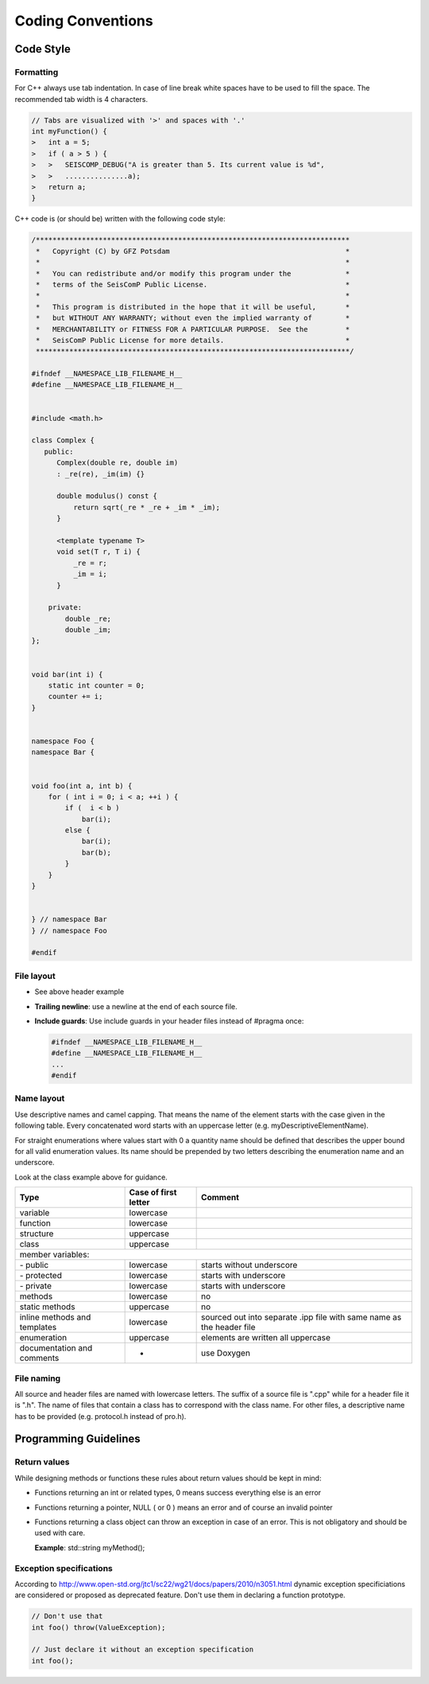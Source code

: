 .. _coding_conventions:

******************
Coding Conventions
******************

Code Style
**********

Formatting
==========

For C++ always use tab indentation. In case of line break white spaces have to be
used to fill the space. The recommended tab width is 4 characters.

.. code-block:: c++

   // Tabs are visualized with '>' and spaces with '.'
   int myFunction() {
   >   int a = 5;
   >   if ( a > 5 ) {
   >   >   SEISCOMP_DEBUG("A is greater than 5. Its current value is %d",
   >   >   ...............a);
   >   return a;
   }

C++ code is (or should be) written with the following code style:

.. code-block:: c++

   /***************************************************************************
    *   Copyright (C) by GFZ Potsdam                                          *
    *                                                                         *
    *   You can redistribute and/or modify this program under the             *
    *   terms of the SeisComP Public License.                                 *
    *                                                                         *
    *   This program is distributed in the hope that it will be useful,       *
    *   but WITHOUT ANY WARRANTY; without even the implied warranty of        *
    *   MERCHANTABILITY or FITNESS FOR A PARTICULAR PURPOSE.  See the         *
    *   SeisComP Public License for more details.                             *
    ***************************************************************************/

   #ifndef __NAMESPACE_LIB_FILENAME_H__
   #define __NAMESPACE_LIB_FILENAME_H__


   #include <math.h>

   class Complex {
      public:
         Complex(double re, double im)
         : _re(re), _im(im) {}

         double modulus() const {
             return sqrt(_re * _re + _im * _im);
         }

         <template typename T>
         void set(T r, T i) {
             _re = r;
             _im = i;
         }

       private:
           double _re;
           double _im;
   };


   void bar(int i) {
       static int counter = 0;
       counter += i;
   }


   namespace Foo {
   namespace Bar {


   void foo(int a, int b) {
       for ( int i = 0; i < a; ++i ) {
           if (  i < b )
               bar(i);
           else {
               bar(i);
               bar(b);
           }
       }
   }


   } // namespace Bar
   } // namespace Foo

   #endif


File layout
===========

* See above header example
* **Trailing newline**: use a newline at the end of each source file.
* **Include guards**: Use include guards in your header files instead of #pragma once:

  .. code-block:: c++

     #ifndef __NAMESPACE_LIB_FILENAME_H__
     #define __NAMESPACE_LIB_FILENAME_H__
     ...
     #endif


Name layout
===========

Use descriptive names and camel capping. That means the name of the element
starts with the case given in the following table. Every concatenated word
starts with an uppercase letter (e.g. myDescriptiveElementName).

For straight enumerations where values start with 0 a quantity name should be
defined that describes the upper bound for all valid enumeration values. Its
name should be prepended by two letters describing the enumeration name and an
underscore.

Look at the class example above for guidance.

+-----------------------------+----------------------+--------------------------------------+
| Type                        | Case of first letter | Comment                              |
+=============================+======================+======================================+
| variable                    | lowercase            |                                      |
+-----------------------------+----------------------+--------------------------------------+
| function                    | lowercase            |                                      |
+-----------------------------+----------------------+--------------------------------------+
| structure                   | uppercase            |                                      |
+-----------------------------+----------------------+--------------------------------------+
| class                       | uppercase            |                                      |
+-----------------------------+----------------------+--------------------------------------+
| member variables:                                                                         |
+-----------------------------+----------------------+--------------------------------------+
| \- public                   | lowercase            | starts without underscore            |
+-----------------------------+----------------------+--------------------------------------+
| \- protected                | lowercase            | starts with underscore               |
+-----------------------------+----------------------+--------------------------------------+
| \- private                  | lowercase            | starts with underscore               |
+-----------------------------+----------------------+--------------------------------------+
| methods                     | lowercase            |    no                                |
+-----------------------------+----------------------+--------------------------------------+
| static methods              | uppercase            |    no                                |
+-----------------------------+----------------------+--------------------------------------+
| inline methods and          | lowercase            | sourced out into separate .ipp file  |
| templates                   |                      | with same name as the header file    |
+-----------------------------+----------------------+--------------------------------------+
| enumeration                 | uppercase            | elements are written all uppercase   |
+-----------------------------+----------------------+--------------------------------------+
| documentation and           | -                    | use Doxygen                          |
| comments                    |                      |                                      |
+-----------------------------+----------------------+--------------------------------------+

File naming
===========

All source and header files are named with lowercase letters. The suffix of a
source file is ".cpp" while for a header file it is ".h". The name of files
that contain a class has to correspond with the class name. For other files,
a descriptive name has to be provided (e.g. protocol.h instead of pro.h).


Programming Guidelines
**********************

Return values
=============

While designing methods or functions these rules about return values should be kept in mind:

- Functions returning an int or related types, 0 means success everything else
  is an error
- Functions returning a pointer, NULL ( or 0 ) means an error and of course an
  invalid pointer
- Functions returning a class object can throw an exception in case of an error.
  This is not obligatory and should be used with care.

  **Example**: std::string myMethod();

Exception specifications
========================

According to http://www.open-std.org/jtc1/sc22/wg21/docs/papers/2010/n3051.html
dynamic exception specificiations are considered or proposed as deprecated
feature. Don't use them in declaring a function prototype.

.. code-block:: c++

   // Don't use that
   int foo() throw(ValueException);

   // Just declare it without an exception specification
   int foo();
